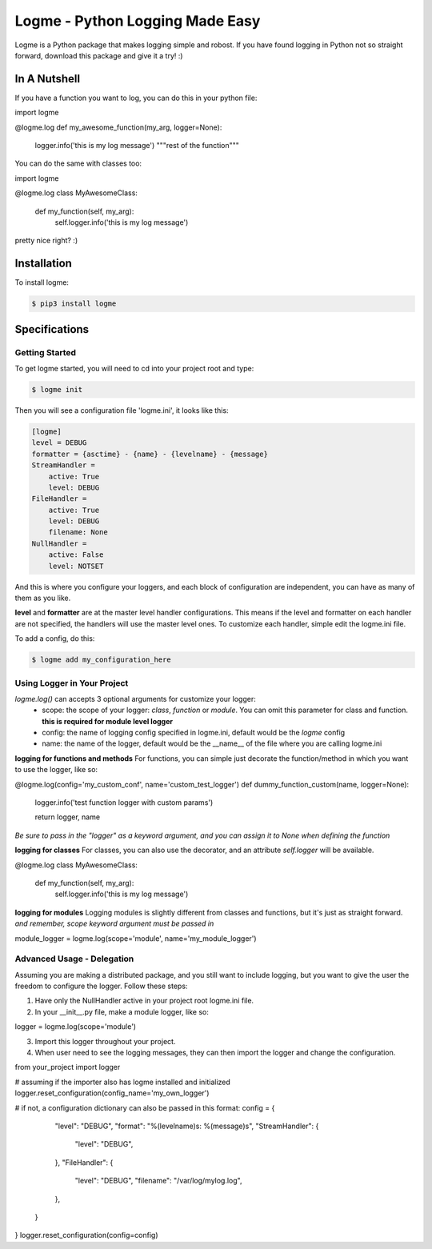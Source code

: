 ================================
Logme - Python Logging Made Easy
================================

Logme is a Python package that makes logging simple and robost. If you have found
logging in Python not so straight forward, download this package and give it a try! :)


In A Nutshell
-------------

If you have a function you want to log, you can do this in your python file:

.. code:: python

import logme


@logme.log
def my_awesome_function(my_arg, logger=None):
    logger.info('this is my log message')
    """rest of the function"""


You can do the same with classes too:

.. code-block:: python

import logme


@logme.log
class MyAwesomeClass:
    def my_function(self, my_arg):
        self.logger.info('this is my log message')


pretty nice right? :)

Installation
------------

To install logme:

.. code-block:: bash

    $ pip3 install logme


Specifications
--------------

Getting Started
~~~~~~~~~~~~~~~
To get logme started, you will need to cd into your project root and type:

.. code-block:: bash

    $ logme init

Then you will see a configuration file 'logme.ini', it looks like this:

.. code-block:: ini

    [logme]
    level = DEBUG
    formatter = {asctime} - {name} - {levelname} - {message}
    StreamHandler =
        active: True
        level: DEBUG
    FileHandler =
        active: True
        level: DEBUG
        filename: None
    NullHandler =
        active: False
        level: NOTSET

And this is where you configure your loggers, and each block of configuration are independent,
you can have as many of them as you like.

**level** and **formatter** are at the master level handler configurations. This means if the level and formatter on
each handler are not specified, the handlers will use the master level ones. To customize each handler,
simple edit the logme.ini file.


To add a config, do this:

.. code-block:: bash

    $ logme add my_configuration_here


Using Logger in Your Project
~~~~~~~~~~~~~~~~~~~~~~~~~~~~

*logme.log()* can accepts 3 optional arguments for customize your logger:
    * scope: the scope of your logger: *class*, *function* or *module*. You can omit this parameter for class and
      function. **this is required for module level logger**
    * config: the name of logging config specified in logme.ini, default would be the *logme* config
    * name: the name of the logger, default would be the __name__ of the file where you are calling logme.ini


**logging for functions and methods**
For functions, you can simple just decorate the function/method in which you want to use the logger, like so:

.. code-block:: python

@logme.log(config='my_custom_conf', name='custom_test_logger')
def dummy_function_custom(name, logger=None):
    logger.info('test function logger with custom params')

    return logger, name

*Be sure to pass in the "logger" as a keyword argument, and you can assign it to None when defining the function*


**logging for classes**
For classes, you can also use the decorator, and an attribute *self.logger* will be available.

.. code-block:: python

@logme.log
class MyAwesomeClass:
    def my_function(self, my_arg):
        self.logger.info('this is my log message')



**logging for modules**
Logging modules is slightly different from classes and functions, but it's just as straight forward.
*and remember, scope keyword argument must be passed in*

.. code-block:: python

module_logger = logme.log(scope='module', name='my_module_logger')


Advanced Usage - Delegation
~~~~~~~~~~~~~~~~~~~~~~~~~~~
Assuming you are making a distributed package, and you still want to include logging,
but you want to give the user the freedom to configure the logger. Follow these steps:

1. Have only the NullHandler active in your project root logme.ini file.
2. In your __init__.py file, make a module logger, like so:

.. code-block:: python

logger = logme.log(scope='module')

3. Import this logger throughout your project.
4. When user need to see the logging messages, they can then import the logger and change the configuration.

.. code-block:: python

from your_project import logger

# assuming if the importer also has logme installed and initialized
logger.reset_configuration(config_name='my_own_logger')

# if not, a configuration dictionary can also be passed in this format:
config = {
            "level": "DEBUG",
            "format": "%(levelname)s: %(message)s",
            "StreamHandler": {
                "level": "DEBUG",
            },
            "FileHandler": {
                "level": "DEBUG",
                "filename": "/var/log/mylog.log",
            },
        }

}
logger.reset_configuration(config=config)


